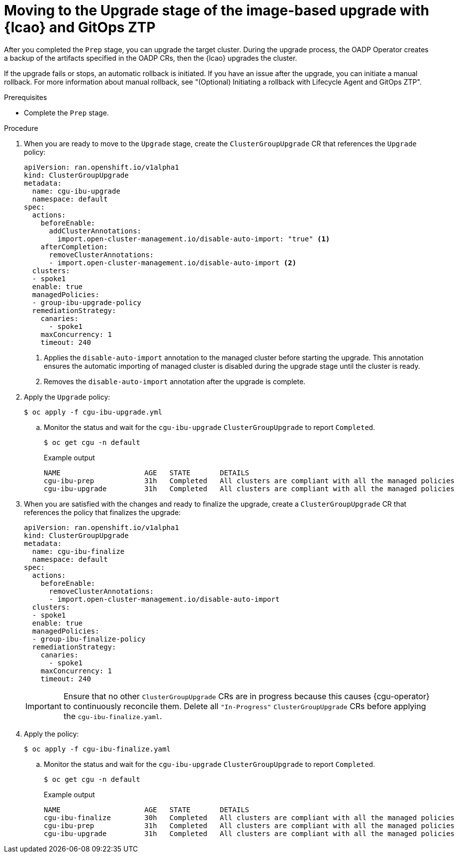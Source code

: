 // Module included in the following assemblies:
// * scalability_and_performance/ztp-image-based-upgrade.adoc

:_mod-docs-content-type: PROCEDURE
[id="ztp-image-based-upgrade-upgrade-gitops_{context}"]
= Moving to the Upgrade stage of the image-based upgrade with {lcao} and GitOps ZTP

After you completed the `Prep` stage, you can upgrade the target cluster. During the upgrade process, the OADP Operator creates a backup of the artifacts specified in the OADP CRs, then the {lcao} upgrades the cluster.

If the upgrade fails or stops, an automatic rollback is initiated. If you have an issue after the upgrade, you can initiate a manual rollback. For more information about manual rollback, see "(Optional) Initiating a rollback with Lifecycle Agent and GitOps ZTP".

.Prerequisites

* Complete the `Prep` stage.

.Procedure

. When you are ready to move to the `Upgrade` stage, create the `ClusterGroupUpgrade` CR that references the `Upgrade` policy:
+
[source,yaml]
----
apiVersion: ran.openshift.io/v1alpha1
kind: ClusterGroupUpgrade
metadata:
  name: cgu-ibu-upgrade
  namespace: default
spec:
  actions:
    beforeEnable:
      addClusterAnnotations:
        import.open-cluster-management.io/disable-auto-import: "true" <1>
    afterCompletion:
      removeClusterAnnotations:
      - import.open-cluster-management.io/disable-auto-import <2>
  clusters: 
  - spoke1
  enable: true
  managedPolicies: 
  - group-ibu-upgrade-policy
  remediationStrategy: 
    canaries: 
      - spoke1
    maxConcurrency: 1 
    timeout: 240
----
<1> Applies the `disable-auto-import` annotation to the managed cluster before starting the upgrade. This annotation ensures the automatic importing of managed cluster is disabled during the upgrade stage until the cluster is ready.
<2> Removes the `disable-auto-import` annotation after the upgrade is complete.

. Apply the `Upgrade` policy:
+
[source,terminal]
----
$ oc apply -f cgu-ibu-upgrade.yml
----

.. Monitor the status and wait for the `cgu-ibu-upgrade` `ClusterGroupUpgrade` to report `Completed`.
+
--
[source,terminal]
----
$ oc get cgu -n default
----

.Example output
[source,terminal]
----
NAME                    AGE   STATE       DETAILS
cgu-ibu-prep            31h   Completed   All clusters are compliant with all the managed policies
cgu-ibu-upgrade         31h   Completed   All clusters are compliant with all the managed policies
----
--

. When you are satisfied with the changes and ready to finalize the upgrade, create a `ClusterGroupUpgrade` CR that references the policy that finalizes the upgrade:
+
--
[source,yaml]
----
apiVersion: ran.openshift.io/v1alpha1
kind: ClusterGroupUpgrade
metadata:
  name: cgu-ibu-finalize
  namespace: default
spec:
  actions:
    beforeEnable:
      removeClusterAnnotations:
      - import.open-cluster-management.io/disable-auto-import
  clusters: 
  - spoke1
  enable: true
  managedPolicies: 
  - group-ibu-finalize-policy
  remediationStrategy: 
    canaries: 
      - spoke1
    maxConcurrency: 1 
    timeout: 240
----

[IMPORTANT]
====
Ensure that no other `ClusterGroupUpgrade` CRs are in progress because this causes {cgu-operator} to continuously reconcile them. Delete all `"In-Progress"` `ClusterGroupUpgrade` CRs before applying the `cgu-ibu-finalize.yaml`. 
====
--

. Apply the policy:
+
[source,terminal]
----
$ oc apply -f cgu-ibu-finalize.yaml
----

.. Monitor the status and wait for the `cgu-ibu-upgrade` `ClusterGroupUpgrade` to report `Completed`.
+
--
[source,terminal]
----
$ oc get cgu -n default
----

.Example output
[source,terminal]
----
NAME                    AGE   STATE       DETAILS
cgu-ibu-finalize        30h   Completed   All clusters are compliant with all the managed policies
cgu-ibu-prep            31h   Completed   All clusters are compliant with all the managed policies
cgu-ibu-upgrade         31h   Completed   All clusters are compliant with all the managed policies
----
--